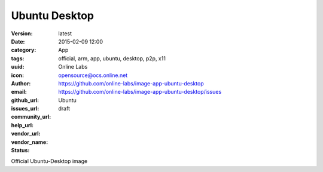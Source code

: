 Ubuntu Desktop
##############

:version: latest
:date: 2015-02-09 12:00
:category: App
:tags: official, arm, app, ubuntu, desktop, p2p, x11
:uuid:
:icon:
:author: Online Labs
:email: opensource@ocs.online.net
:github_url: https://github.com/online-labs/image-app-ubuntu-desktop
:issues_url: https://github.com/online-labs/image-app-ubuntu-desktop/issues
:community_url:
:help_url:
:vendor_url:
:vendor_name: Ubuntu
:status: draft

Official Ubuntu-Desktop image
